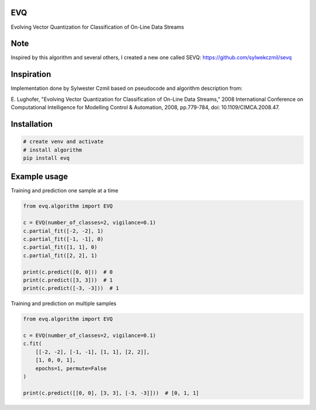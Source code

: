 EVQ
===

Evolving Vector Quantization for Classification of On-Line Data Streams

Note
====

Inspired by this algorithm and several others, I created a new one
called SEVQ: https://github.com/sylwekczmil/sevq

Inspiration
===========

Implementation done by Sylwester Czmil based on pseudocode and algorithm
description from:

E. Lughofer, "Evolving Vector Quantization for Classification of On-Line
Data Streams," 2008 International Conference on Computational
Intelligence for Modelling Control & Automation, 2008, pp.779-784, doi:
10.1109/CIMCA.2008.47.


Installation
============

.. code:: bash

   # create venv and activate
   # install algorithm
   pip install evq

Example usage
=============

Training and prediction one sample at a time
                                            

.. code:: python3

   from evq.algorithm import EVQ

   c = EVQ(number_of_classes=2, vigilance=0.1)
   c.partial_fit([-2, -2], 1)
   c.partial_fit([-1, -1], 0)
   c.partial_fit([1, 1], 0)
   c.partial_fit([2, 2], 1)

   print(c.predict([0, 0]))  # 0 
   print(c.predict([3, 3]))  # 1
   print(c.predict([-3, -3]))  # 1

Training and prediction on multiple samples
                                           

.. code:: python3

   from evq.algorithm import EVQ

   c = EVQ(number_of_classes=2, vigilance=0.1)
   c.fit(
       [[-2, -2], [-1, -1], [1, 1], [2, 2]],
       [1, 0, 0, 1],
       epochs=1, permute=False
   )

   print(c.predict([[0, 0], [3, 3], [-3, -3]]))  # [0, 1, 1]
